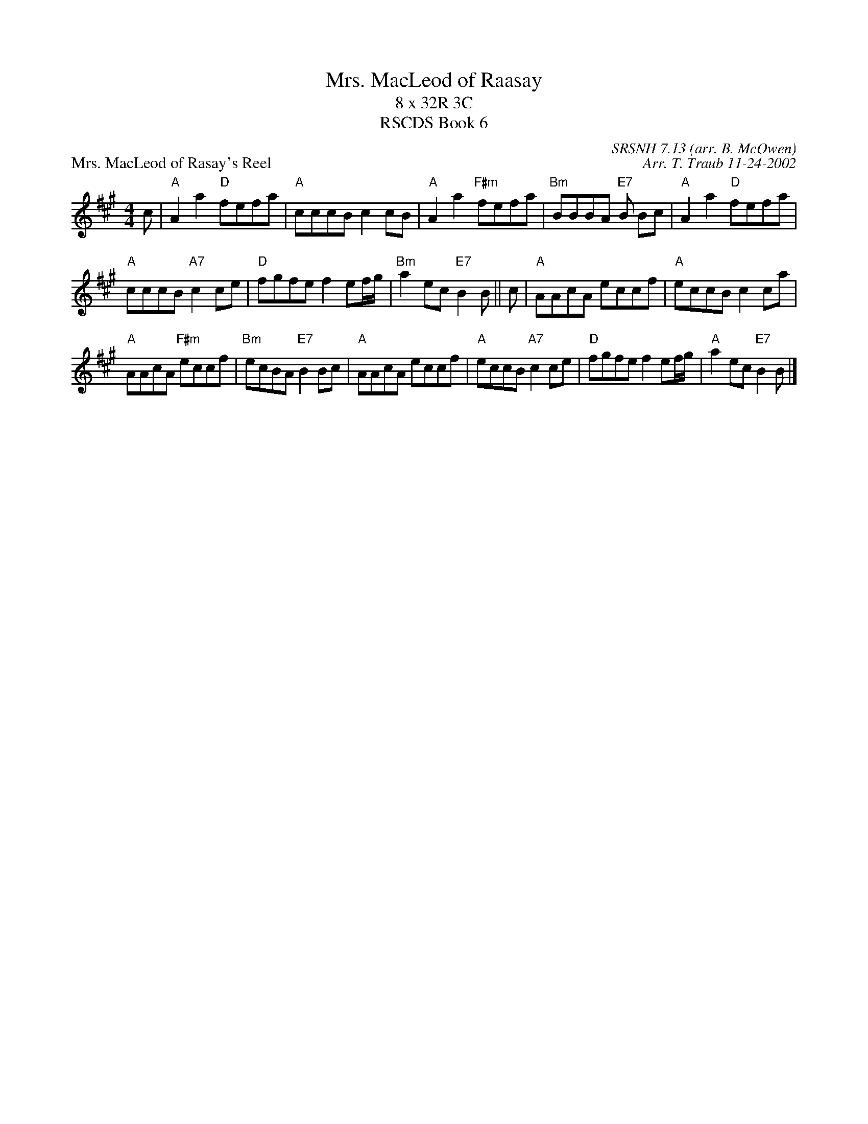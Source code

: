 X: 0611
T: Mrs. MacLeod of Raasay
T: 8 x 32R 3C
T: RSCDS Book 6
P: Mrs. MacLeod of Rasay's Reel
C: SRSNH 7.13 (arr. B. McOwen)
C: Arr. T. Traub 11-24-2002
R: Reel
%
K: A
M: 4/4
L: 1/8
c |\
"A"A2 a2 "D"fefa | "A"cccB c2 cB | "A"A2 a2 "F#m"fefa | "Bm"BBBA "E7"B Bc | "A"A2 a2 "D"fefa |
"A"cccB "A7"c2 ce | "D"fgfe f2 ef/g/ | "Bm"a2 ec"E7"B2 B || c | "A"AAcA eccf | "A"eccB c2 ca |
"A"AAcA "F#m"eccf | "Bm"ecBA "E7"B2 Bc | "A"AAcA eccf | "A"eccB "A7"c2 ce | "D"fgfe f2 ef/g/ | "A"a2 ec "E7"B2 B |] 
